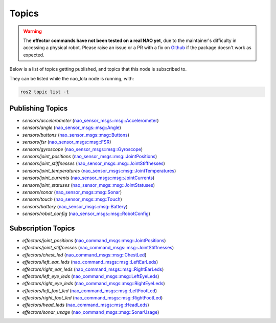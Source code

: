 Topics
######

.. warning::

    The **effector commands have not been tested on a real NAO yet**, due to the maintainer's difficulty in accessing
    a physical robot. Please raise an issue or a PR with a fix on `Github`_ if the package doesn't work as expected.

Below is a list of topics getting published, and topics that this node is subscribed to.

They can be listed while the nao_lola node is running, with:

.. code-block:: console

    ros2 topic list -t

Publishing Topics
*****************

* `sensors/accelerometer` (`nao_sensor_msgs::msg::Accelerometer`_)
* `sensors/angle` (`nao_sensor_msgs::msg::Angle`_)
* `sensors/buttons` (`nao_sensor_msgs::msg::Buttons`_)
* `sensors/fsr` (`nao_sensor_msgs::msg::FSR`_)
* `sensors/gyroscope` (`nao_sensor_msgs::msg::Gyroscope`_)
* `sensors/joint_positions` (`nao_sensor_msgs::msg::JointPositions`_)
* `sensors/joint_stiffnesses` (`nao_sensor_msgs::msg::JointStiffnesses`_)
* `sensors/joint_temperatures` (`nao_sensor_msgs::msg::JointTemperatures`_)
* `sensors/joint_currents` (`nao_sensor_msgs::msg::JointCurrents`_)
* `sensors/joint_statuses` (`nao_sensor_msgs::msg::JointStatuses`_)
* `sensors/sonar` (`nao_sensor_msgs::msg::Sonar`_)
* `sensors/touch` (`nao_sensor_msgs::msg::Touch`_)
* `sensors/battery` (`nao_sensor_msgs::msg::Battery`_)
* `sensors/robot_config` (`nao_sensor_msgs::msg::RobotConfig`_)

Subscription Topics
*******************

* `effectors/joint_positions` (`nao_command_msgs::msg::JointPositions`_)
* `effectors/joint_stiffnesses` (`nao_command_msgs::msg::JointStiffnesses`_)
* `effectors/chest_led` (`nao_command_msgs::msg::ChestLed`_)
* `effectors/left_ear_leds` (`nao_command_msgs::msg::LeftEarLeds`_)
* `effectors/right_ear_leds` (`nao_command_msgs::msg::RightEarLeds`_)
* `effectors/left_eye_leds` (`nao_command_msgs::msg::LeftEyeLeds`_)
* `effectors/right_eye_leds` (`nao_command_msgs::msg::RightEyeLeds`_)
* `effectors/left_foot_led` (`nao_command_msgs::msg::LeftFootLed`_)
* `effectors/right_foot_led` (`nao_command_msgs::msg::RightFootLed`_)
* `effectors/head_leds` (`nao_command_msgs::msg::HeadLeds`_)
* `effectors/sonar_usage` (`nao_command_msgs::msg::SonarUsage`_)

.. _nao_sensor_msgs::msg::Accelerometer: https://nao-interfaces-docs.readthedocs.io/en/latest/sensor-msgs.html#accelerometer
.. _nao_sensor_msgs::msg::Angle: https://nao-interfaces-docs.readthedocs.io/en/latest/sensor-msgs.html#angle
.. _nao_sensor_msgs::msg::Battery: https://nao-interfaces-docs.readthedocs.io/en/latest/sensor-msgs.html#battery
.. _nao_sensor_msgs::msg::Buttons: https://nao-interfaces-docs.readthedocs.io/en/latest/sensor-msgs.html#buttons
.. _nao_sensor_msgs::msg::FSR: https://nao-interfaces-docs.readthedocs.io/en/latest/sensor-msgs.html#fsr
.. _nao_sensor_msgs::msg::Gyroscope: https://nao-interfaces-docs.readthedocs.io/en/latest/sensor-msgs.html#gyroscope
.. _nao_sensor_msgs::msg::JointCurrents: https://nao-interfaces-docs.readthedocs.io/en/latest/sensor-msgs.html#jointcurrents
.. _nao_sensor_msgs::msg::JointPositions: https://nao-interfaces-docs.readthedocs.io/en/latest/sensor-msgs.html#jointpositions
.. _nao_sensor_msgs::msg::JointStatuses: https://nao-interfaces-docs.readthedocs.io/en/latest/sensor-msgs.html#jointstatuses
.. _nao_sensor_msgs::msg::JointStiffnesses: https://nao-interfaces-docs.readthedocs.io/en/latest/sensor-msgs.html#jointstiffnesses
.. _nao_sensor_msgs::msg::JointTemperatures: https://nao-interfaces-docs.readthedocs.io/en/latest/sensor-msgs.html#jointtemperatures
.. _nao_sensor_msgs::msg::RobotConfig: https://nao-interfaces-docs.readthedocs.io/en/latest/sensor-msgs.html#robotconfig
.. _nao_sensor_msgs::msg::Sonar: https://nao-interfaces-docs.readthedocs.io/en/latest/sensor-msgs.html#sonar
.. _nao_sensor_msgs::msg::Touch: https://nao-interfaces-docs.readthedocs.io/en/latest/sensor-msgs.html#touch

.. _nao_command_msgs::msg::JointPositions: https://nao-interfaces-docs.readthedocs.io/en/latest/command-msgs.html#jointpositions
.. _nao_command_msgs::msg::JointStiffnesses: https://nao-interfaces-docs.readthedocs.io/en/latest/command-msgs.html#jointstiffnesses
.. _nao_command_msgs::msg::ChestLed: https://nao-interfaces-docs.readthedocs.io/en/latest/command-msgs.html#chestled
.. _nao_command_msgs::msg::LeftEyeLeds: https://nao-interfaces-docs.readthedocs.io/en/latest/command-msgs.html#lefteyeleds
.. _nao_command_msgs::msg::LeftFootLed: https://nao-interfaces-docs.readthedocs.io/en/latest/command-msgs.html#leftfootled
.. _nao_command_msgs::msg::RightEyeLeds: https://nao-interfaces-docs.readthedocs.io/en/latest/command-msgs.html#righteyeleds
.. _nao_command_msgs::msg::RightFootLed: https://nao-interfaces-docs.readthedocs.io/en/latest/command-msgs.html#rightfootled
.. _nao_command_msgs::msg::HeadLeds: https://nao-interfaces-docs.readthedocs.io/en/latest/command-msgs.html#headleds
.. _nao_command_msgs::msg::LeftEarLeds: https://nao-interfaces-docs.readthedocs.io/en/latest/command-msgs.html#leftearleds
.. _nao_command_msgs::msg::RightEarLeds: https://nao-interfaces-docs.readthedocs.io/en/latest/command-msgs.html#rightearleds
.. _nao_command_msgs::msg::SonarUsage: https://nao-interfaces-docs.readthedocs.io/en/latest/command-msgs.html#sonarusage

.. _Github: https://github.com/ijnek/nao_lola